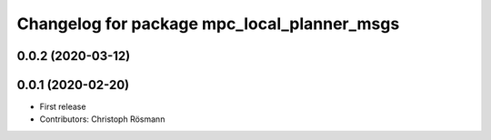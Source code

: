 ^^^^^^^^^^^^^^^^^^^^^^^^^^^^^^^^^^^^^^^^^^^^
Changelog for package mpc_local_planner_msgs
^^^^^^^^^^^^^^^^^^^^^^^^^^^^^^^^^^^^^^^^^^^^

0.0.2 (2020-03-12)
------------------

0.0.1 (2020-02-20)
------------------
* First release
* Contributors: Christoph Rösmann

